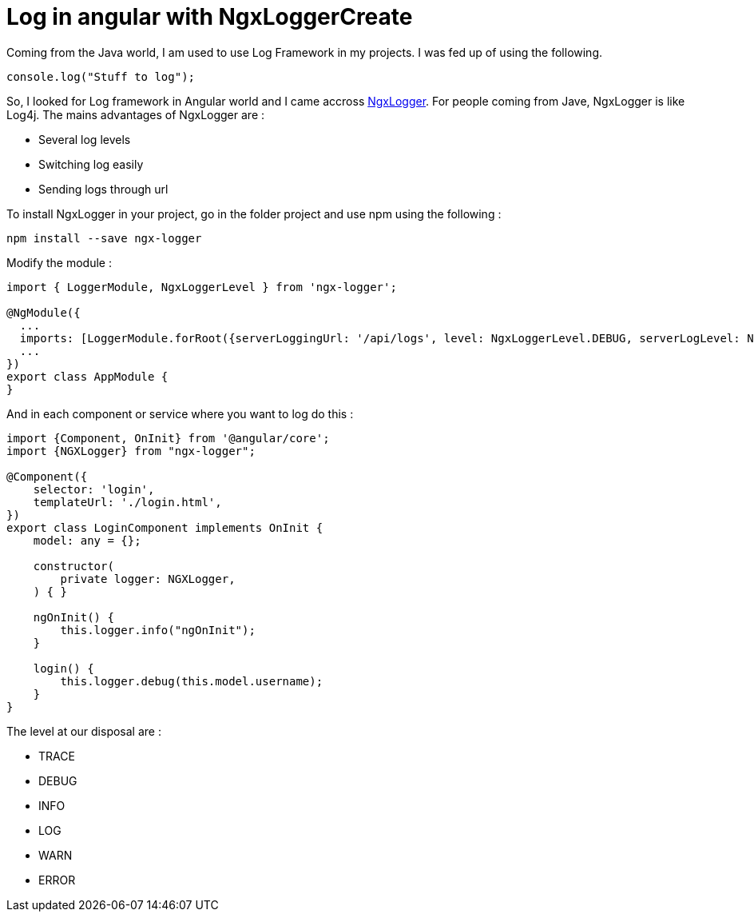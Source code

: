 = Log in angular with NgxLoggerCreate
// See https://hubpress.gitbooks.io/hubpress-knowledgebase/content/ for information about the parameters.
// :hp-image: /covers/cover.png
:published_at: 2018-01-15
:hp-tags: Angular, NgxLogger,
:hp-alt-title: Log in angular with NgxLogger

Coming from the Java world, I am used to use Log Framework in my projects. I was fed up of using the following.

[source,ts]
----
console.log("Stuff to log");
----

So, I looked for Log framework in Angular world and I came accross   https://www.npmjs.com/package/ngx-logger[NgxLogger].
For people coming from Jave, NgxLogger is like Log4j. 
The mains advantages of NgxLogger are :

- Several log levels
- Switching log easily
- Sending logs through url

To install NgxLogger in your project, go in the folder project and use npm using the following :

[source,sh]
----
npm install --save ngx-logger
----

Modify the module :

[source,ts]
----
import { LoggerModule, NgxLoggerLevel } from 'ngx-logger';

@NgModule({
  ...
  imports: [LoggerModule.forRoot({serverLoggingUrl: '/api/logs', level: NgxLoggerLevel.DEBUG, serverLogLevel: NgxLoggerLevel.ERROR}), ...],
  ...
})
export class AppModule {
}
----

And in each component or service where you want to log do this :

[source,ts]
----
import {Component, OnInit} from '@angular/core';
import {NGXLogger} from "ngx-logger";

@Component({
    selector: 'login',
    templateUrl: './login.html',
})
export class LoginComponent implements OnInit {
    model: any = {};

    constructor(
        private logger: NGXLogger,
    ) { }

    ngOnInit() {
        this.logger.info("ngOnInit");
    }

    login() {
        this.logger.debug(this.model.username);
    }
}
----

The level at our disposal are :

- TRACE
- DEBUG
- INFO
- LOG
- WARN
- ERROR





